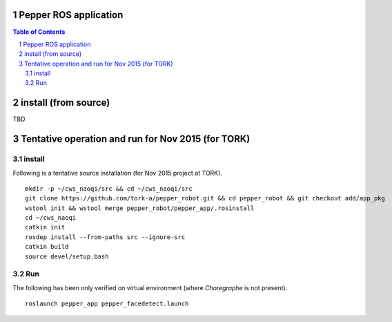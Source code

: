 Pepper ROS application
----------------------------------

.. contents:: Table of Contents
   :depth: 2
.. sectnum::

install (from source)
------------------------

TBD

Tentative operation and run for Nov 2015 (for TORK)
--------------------------------------------------------------------------------

install
=======

Following is a tentative source installation (for Nov 2015 project at TORK). ::

  mkdir -p ~/cws_naoqi/src && cd ~/cws_naoqi/src
  git clone https://github.com/tork-a/pepper_robot.git && cd pepper_robot && git checkout add/app_pkg
  wstool init && wstool merge pepper_robot/pepper_app/.rosinstall
  cd ~/cws_naoqi
  catkin init
  rosdep install --from-paths src --ignore-src
  catkin build
  source devel/setup.bash

Run
=======

The following has been only verified on virtual environment (where `Choregraphe` is not present).

::

  roslaunch pepper_app pepper_facedetect.launch
  
.. image:: ./doc/pepper_moveit_botharms_facedetect.png
